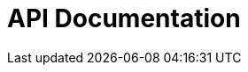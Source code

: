 = API Documentation
:doctype: book
:icons: font
:source-highlighter: highlightjs
:toc: left
:toclevels: 2
:sectlinks:
